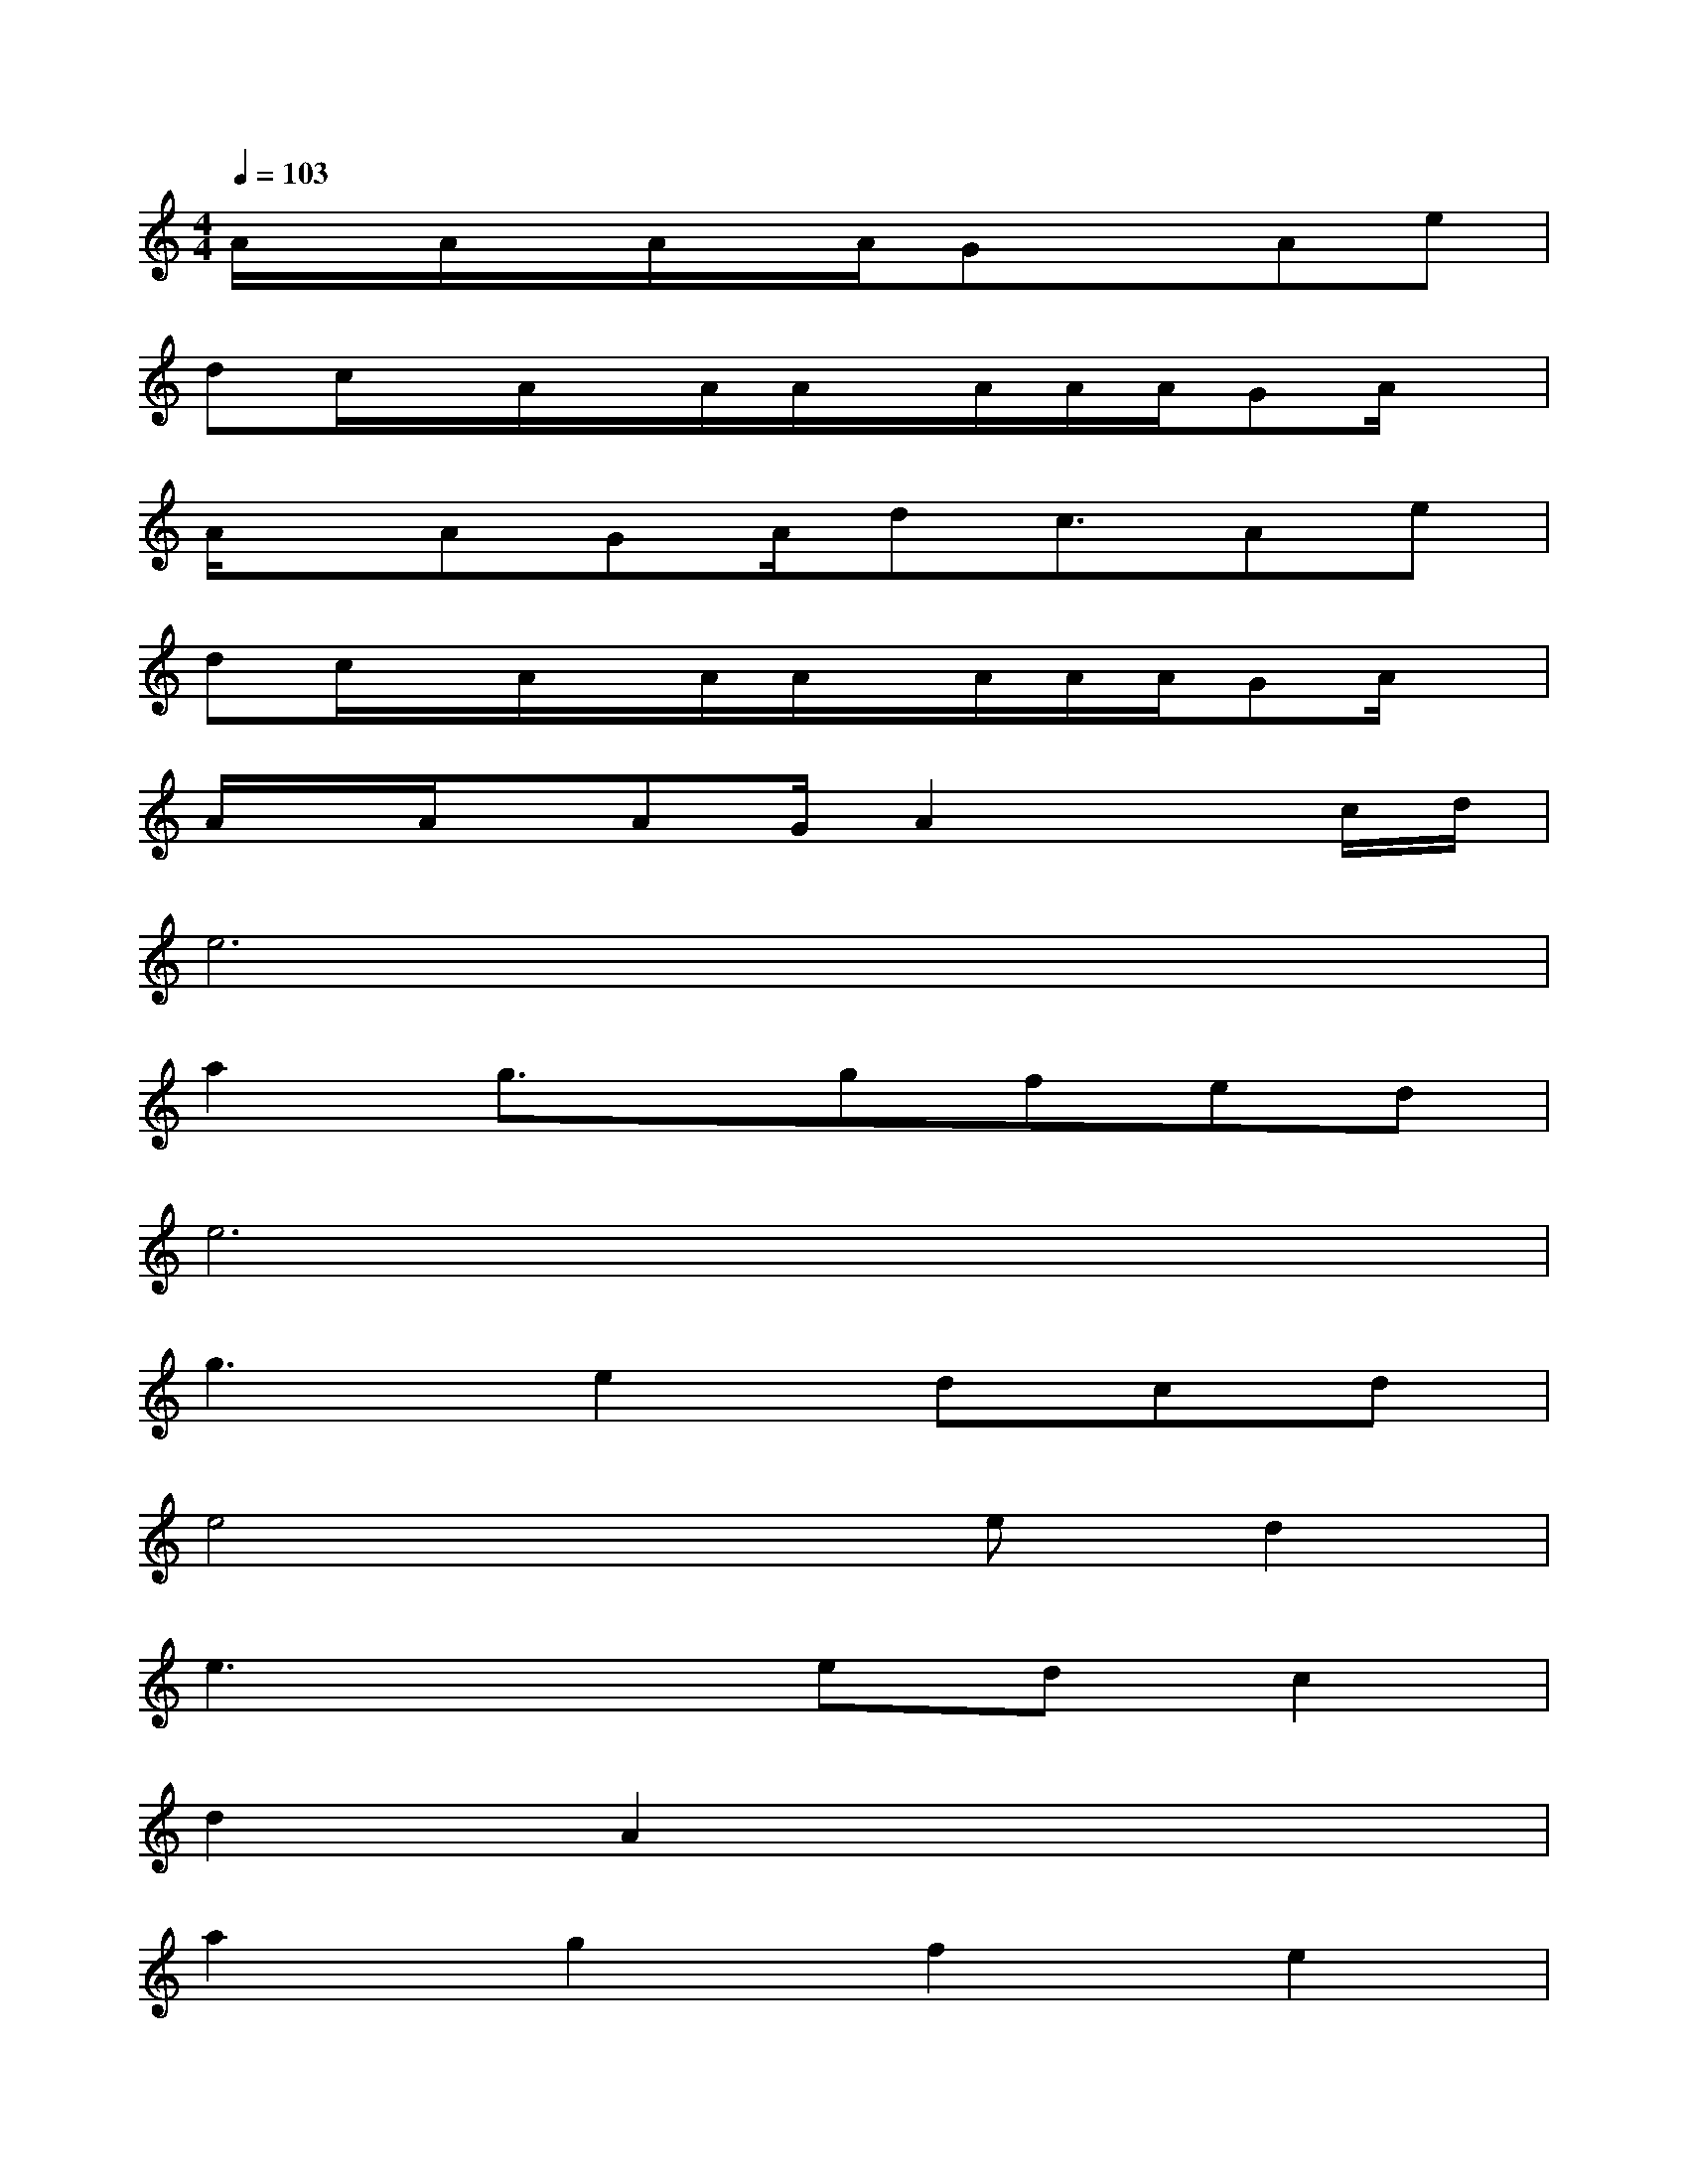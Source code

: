 X:1
T:
M:4/4
L:1/8
Q:1/4=103
K:C%0sharps
V:1
A/2x/2A/2x/2A/2x/2A/2Gx3/2Ae|
dc/2x/2A/2x/2A/2A/2x/2A/2A/2A/2GA/2x/2|
A/2x/2AGA/2dc3/2Ae|
dc/2x/2A/2x/2A/2A/2x/2A/2A/2A/2GA/2x/2|
A/2x/2A/2x/2AG/2A2x3/2c/2d/2|
e6x2|
a2g3/2x/2gfed|
e6x2|
g3e2dcd|
e4xed2|
e3xedc2|
d2A2x4|
a2g2f2e2|
x4edxe-|
e3fg3x|
xgfededc-